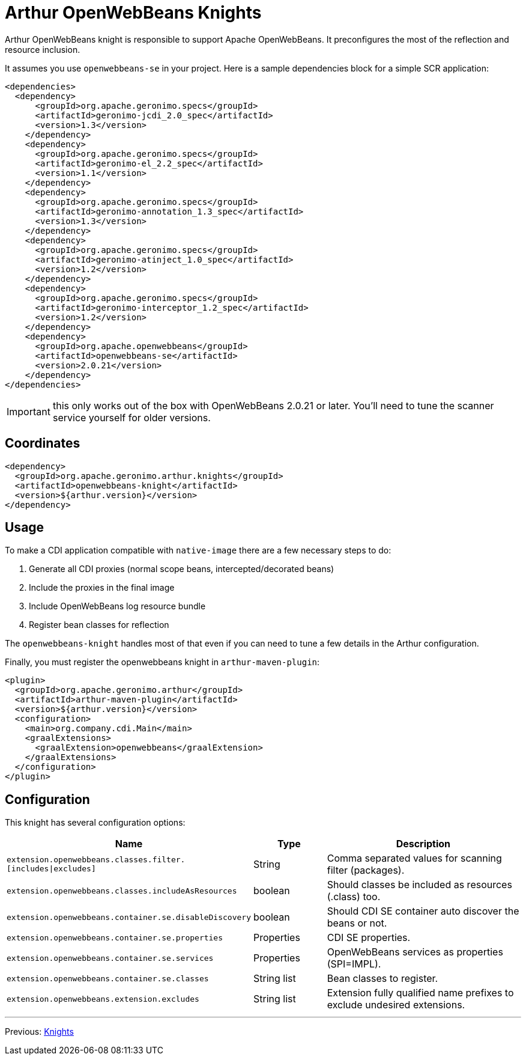 ////
Licensed to the Apache Software Foundation (ASF) under one or more
contributor license agreements. See the NOTICE file distributed with
this work for additional information regarding copyright ownership.
The ASF licenses this file to You under the Apache License, Version 2.0
(the "License"); you may not use this file except in compliance with
the License. You may obtain a copy of the License at

http://www.apache.org/licenses/LICENSE-2.0

Unless required by applicable law or agreed to in writing, software
distributed under the License is distributed on an "AS IS" BASIS,
WITHOUT WARRANTIES OR CONDITIONS OF ANY KIND, either express or implied.
See the License for the specific language governing permissions and
limitations under the License.
////
= Arthur OpenWebBeans Knights

Arthur OpenWebBeans knight is responsible to support Apache OpenWebBeans.
It preconfigures the most of the reflection and resource inclusion.

It assumes you use `openwebbeans-se` in your project.
Here is a sample dependencies block for a simple SCR application:

[source,xml]
----
<dependencies>
  <dependency>
      <groupId>org.apache.geronimo.specs</groupId>
      <artifactId>geronimo-jcdi_2.0_spec</artifactId>
      <version>1.3</version>
    </dependency>
    <dependency>
      <groupId>org.apache.geronimo.specs</groupId>
      <artifactId>geronimo-el_2.2_spec</artifactId>
      <version>1.1</version>
    </dependency>
    <dependency>
      <groupId>org.apache.geronimo.specs</groupId>
      <artifactId>geronimo-annotation_1.3_spec</artifactId>
      <version>1.3</version>
    </dependency>
    <dependency>
      <groupId>org.apache.geronimo.specs</groupId>
      <artifactId>geronimo-atinject_1.0_spec</artifactId>
      <version>1.2</version>
    </dependency>
    <dependency>
      <groupId>org.apache.geronimo.specs</groupId>
      <artifactId>geronimo-interceptor_1.2_spec</artifactId>
      <version>1.2</version>
    </dependency>
    <dependency>
      <groupId>org.apache.openwebbeans</groupId>
      <artifactId>openwebbeans-se</artifactId>
      <version>2.0.21</version>
    </dependency>
</dependencies>
----

IMPORTANT: this only works out of the box with OpenWebBeans 2.0.21 or later. You'll need to tune the scanner service yourself for older versions.

== Coordinates

[source,xml]
----
<dependency>
  <groupId>org.apache.geronimo.arthur.knights</groupId>
  <artifactId>openwebbeans-knight</artifactId>
  <version>${arthur.version}</version>
</dependency>
----

== Usage

To make a CDI application compatible with `native-image` there are a few necessary steps to do:

. Generate all CDI proxies (normal scope beans, intercepted/decorated beans)
. Include the proxies in the final image
. Include OpenWebBeans log resource bundle
. Register bean classes for reflection

The `openwebbeans-knight` handles most of that even if you can need to tune a few details in the Arthur configuration.


Finally, you must register the openwebbeans knight in `arthur-maven-plugin`:


[source,xml]
----
<plugin>
  <groupId>org.apache.geronimo.arthur</groupId>
  <artifactId>arthur-maven-plugin</artifactId>
  <version>${arthur.version}</version>
  <configuration>
    <main>org.company.cdi.Main</main>
    <graalExtensions>
      <graalExtension>openwebbeans</graalExtension>
    </graalExtensions>
  </configuration>
</plugin>
----

== Configuration

This knight has several configuration options:

[opts="header",role="table table-bordered",cols="2,1,3"]
|===
|Name|Type|Description
a|`extension.openwebbeans.classes.filter.[includes\|excludes]`|String|Comma separated values for scanning filter (packages).
a|`extension.openwebbeans.classes.includeAsResources`|boolean|Should classes be included as resources (.class) too.
a|`extension.openwebbeans.container.se.disableDiscovery`|boolean|Should CDI SE container auto discover the beans or not.
a|`extension.openwebbeans.container.se.properties`|Properties|CDI SE properties.
a|`extension.openwebbeans.container.se.services`|Properties|OpenWebBeans services as properties (SPI=IMPL).
a|`extension.openwebbeans.container.se.classes`|String list|Bean classes to register.
a|`extension.openwebbeans.extension.excludes`|String list|Extension fully qualified name prefixes to exclude undesired extensions.
|===

---

Previous: link:knights.html[Knights]
